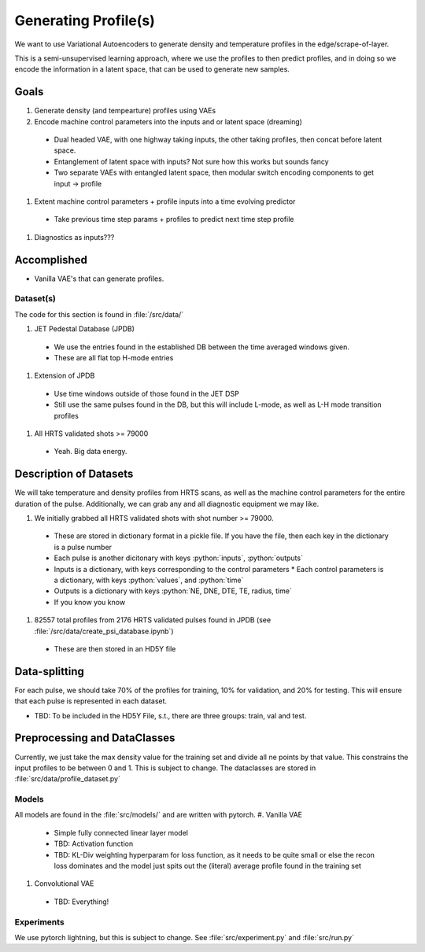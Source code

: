 Generating Profile(s)
===================================

We want to use Variational Autoencoders to generate density and temperature profiles in the edge/scrape-of-layer.

This is a semi-unsupervised learning approach, where we use the profiles to then predict profiles, and in doing so we encode the information in a latent space, that can be used to generate new samples.

Goals
~~~~~

#. Generate density (and tempearture) profiles using VAEs
#. Encode machine control parameters into the inputs and or latent space (dreaming)
  * Dual headed VAE, with one highway taking inputs, the other taking profiles, then concat before latent space.
  * Entanglement of latent space with inputs? Not sure how this works but sounds fancy
  * Two separate VAEs with entangled latent space, then modular switch encoding components to get input -> profile
#. Extent machine control parameters + profile inputs into a time evolving predictor
  * Take previous time step params + profiles to predict next time step profile
#. Diagnostics as inputs???

Accomplished
~~~~~

* Vanilla VAE's that can generate profiles.

Dataset(s)
---------

The code for this section is found in :file:`/src/data/`

#. JET Pedestal Database (JPDB)
  * We use the entries found in the established DB between the time averaged windows given.
  * These are all flat top H-mode entries
#. Extension of JPDB
  * Use time windows outside of those found in the JET DSP
  * Still use the same pulses found in the DB, but this will include L-mode, as well as L-H mode transition profiles
#. All HRTS validated shots >= 79000
  * Yeah. Big data energy.

Description of Datasets
~~~~~

We will take temperature and density profiles from HRTS scans, as well as the machine control parameters for the entire duration of the pulse. Additionally, we can grab any and all diagnostic equipment we may like.

#. We initially grabbed all HRTS validated shots with shot number >= 79000.
  * These are stored in dictionary format in a pickle file. If you have the file, then each key in the dictionary is a pulse number
  * Each pulse is another dicitonary with keys :python:`inputs`, :python:`outputs`
  * Inputs is a dictionary, with keys corresponding to the control parameters
    * Each control parameters is a dictionary, with keys :python:`values`, and :python:`time`
  * Outputs is a dictionary with keys :python:`NE, DNE, DTE, TE, radius, time`
  * If you know you know
#. 82557 total profiles from 2176 HRTS validated pulses found in JPDB (see :file:`/src/data/create_psi_database.ipynb`)
  * These are then stored in an HD5Y file


Data-splitting
~~~~~

For each pulse, we should take 70% of the profiles for training, 10% for validation, and 20% for testing. This will ensure that each pulse is represented in each dataset.

* TBD: To be included in the HD5Y File, s.t., there are three groups: train, val and test.


Preprocessing and DataClasses
~~~~~

Currently, we just take the max density value for the training set and divide all ne points by that value. This constrains the input profiles to be between 0 and 1. This is subject to change.
The dataclasses are stored in :file:`src/data/profile_dataset.py`


Models
-------

All models are found in the :file:`src/models/` and are written with pytorch.
#. Vanilla VAE
  * Simple fully connected linear layer model
  * TBD: Activation function
  * TBD: KL-Div weighting hyperparam for loss function, as it needs to be quite small or else the recon loss dominates and the model just spits out the (literal) average profile found in the training set
#. Convolutional VAE
  * TBD: Everything!


Experiments
-------

We use pytorch lightning, but this is subject to change.
See :file:`src/experiment.py` and :file:`src/run.py`

